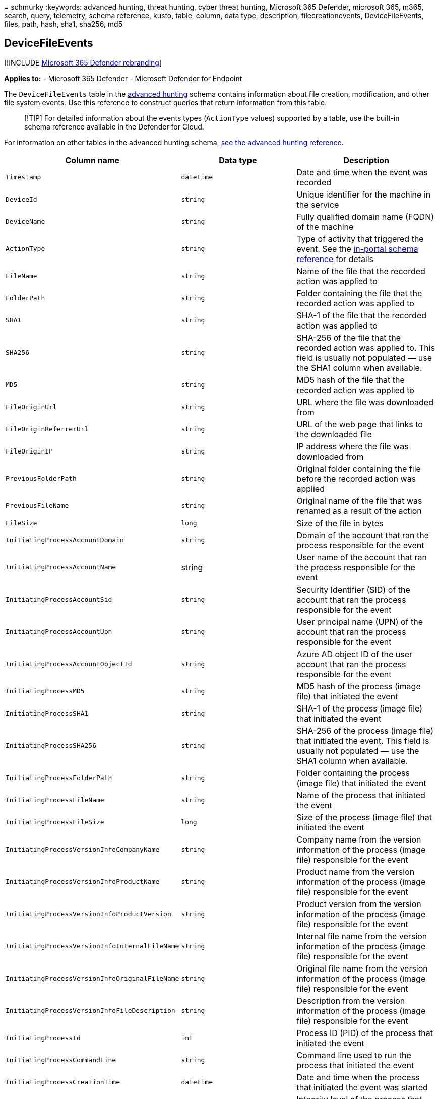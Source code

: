 = 
schmurky
:keywords: advanced hunting, threat hunting, cyber threat hunting,
Microsoft 365 Defender, microsoft 365, m365, search, query, telemetry,
schema reference, kusto, table, column, data type, description,
filecreationevents, DeviceFileEvents, files, path, hash, sha1, sha256,
md5

== DeviceFileEvents

{empty}[!INCLUDE link:../includes/microsoft-defender.md[Microsoft 365
Defender rebranding]]

*Applies to:* - Microsoft 365 Defender - Microsoft Defender for Endpoint

The `DeviceFileEvents` table in the
link:advanced-hunting-overview.md[advanced hunting] schema contains
information about file creation, modification, and other file system
events. Use this reference to construct queries that return information
from this table.

____
[!TIP] For detailed information about the events types (`ActionType`
values) supported by a table, use the built-in schema reference
available in the Defender for Cloud.
____

For information on other tables in the advanced hunting schema,
link:advanced-hunting-schema-tables.md[see the advanced hunting
reference].

[width="100%",cols="36%,29%,35%",options="header",]
|===
|Column name |Data type |Description
|`Timestamp` |`datetime` |Date and time when the event was recorded

|`DeviceId` |`string` |Unique identifier for the machine in the service

|`DeviceName` |`string` |Fully qualified domain name (FQDN) of the
machine

|`ActionType` |`string` |Type of activity that triggered the event. See
the
link:advanced-hunting-schema-tables.md?#get-schema-information-in-the-security-center[in-portal
schema reference] for details

|`FileName` |`string` |Name of the file that the recorded action was
applied to

|`FolderPath` |`string` |Folder containing the file that the recorded
action was applied to

|`SHA1` |`string` |SHA-1 of the file that the recorded action was
applied to

|`SHA256` |`string` |SHA-256 of the file that the recorded action was
applied to. This field is usually not populated — use the SHA1 column
when available.

|`MD5` |`string` |MD5 hash of the file that the recorded action was
applied to

|`FileOriginUrl` |`string` |URL where the file was downloaded from

|`FileOriginReferrerUrl` |`string` |URL of the web page that links to
the downloaded file

|`FileOriginIP` |`string` |IP address where the file was downloaded from

|`PreviousFolderPath` |`string` |Original folder containing the file
before the recorded action was applied

|`PreviousFileName` |`string` |Original name of the file that was
renamed as a result of the action

|`FileSize` |`long` |Size of the file in bytes

|`InitiatingProcessAccountDomain` |`string` |Domain of the account that
ran the process responsible for the event

|`InitiatingProcessAccountName` |string |User name of the account that
ran the process responsible for the event

|`InitiatingProcessAccountSid` |`string` |Security Identifier (SID) of
the account that ran the process responsible for the event

|`InitiatingProcessAccountUpn` |`string` |User principal name (UPN) of
the account that ran the process responsible for the event

|`InitiatingProcessAccountObjectId` |`string` |Azure AD object ID of the
user account that ran the process responsible for the event

|`InitiatingProcessMD5` |`string` |MD5 hash of the process (image file)
that initiated the event

|`InitiatingProcessSHA1` |`string` |SHA-1 of the process (image file)
that initiated the event

|`InitiatingProcessSHA256` |`string` |SHA-256 of the process (image
file) that initiated the event. This field is usually not populated —
use the SHA1 column when available.

|`InitiatingProcessFolderPath` |`string` |Folder containing the process
(image file) that initiated the event

|`InitiatingProcessFileName` |`string` |Name of the process that
initiated the event

|`InitiatingProcessFileSize` |`long` |Size of the process (image file)
that initiated the event

|`InitiatingProcessVersionInfoCompanyName` |`string` |Company name from
the version information of the process (image file) responsible for the
event

|`InitiatingProcessVersionInfoProductName` |`string` |Product name from
the version information of the process (image file) responsible for the
event

|`InitiatingProcessVersionInfoProductVersion` |`string` |Product version
from the version information of the process (image file) responsible for
the event

|`InitiatingProcessVersionInfoInternalFileName` |`string` |Internal file
name from the version information of the process (image file)
responsible for the event

|`InitiatingProcessVersionInfoOriginalFileName` |`string` |Original file
name from the version information of the process (image file)
responsible for the event

|`InitiatingProcessVersionInfoFileDescription` |`string` |Description
from the version information of the process (image file) responsible for
the event

|`InitiatingProcessId` |`int` |Process ID (PID) of the process that
initiated the event

|`InitiatingProcessCommandLine` |`string` |Command line used to run the
process that initiated the event

|`InitiatingProcessCreationTime` |`datetime` |Date and time when the
process that initiated the event was started

|`InitiatingProcessIntegrityLevel` |`string` |Integrity level of the
process that initiated the event. Windows assigns integrity levels to
processes based on certain characteristics, such as if they were
launched from an internet download. These integrity levels influence
permissions to resources

|`InitiatingProcessTokenElevation` |`string` |Token type indicating the
presence or absence of User Access Control (UAC) privilege elevation
applied to the process that initiated the event

|`InitiatingProcessParentId` |`int` |Process ID (PID) of the parent
process that spawned the process responsible for the event

|`InitiatingProcessParentFileName` |`string` |Name of the parent process
that spawned the process responsible for the event

|`InitiatingProcessParentCreationTime` |`datetime` |Date and time when
the parent of the process responsible for the event was started

|`RequestProtocol` |`string` |Network protocol, if applicable, used to
initiate the activity: Unknown, Local, SMB, or NFS

|`RequestSourceIP` |`string` |IPv4 or IPv6 address of the remote device
that initiated the activity

|`RequestSourcePort` |`string` |Source port on the remote device that
initiated the activity

|`RequestAccountName` |`string` |User name of account used to remotely
initiate the activity

|`RequestAccountDomain` |`string` |Domain of the account used to
remotely initiate the activity

|`RequestAccountSid` |`string` |Security Identifier (SID) of the account
used to remotely initiate the activity

|`ShareName` |`string` |Name of shared folder containing the file

|`InitiatingProcessFileSize` |`long` |Size of the file that ran the
process responsible for the event

|`SensitivityLabel` |`string` |Label applied to an email, file, or other
content to classify it for information protection

|`SensitivitySubLabel` |`string` |Sublabel applied to an email, file, or
other content to classify it for information protection; sensitivity
sublabels are grouped under sensitivity labels but are treated
independently

|`IsAzureInfoProtectionApplied` |`boolean` |Indicates whether the file
is encrypted by Azure Information Protection

|`ReportId` |`long` |Event identifier based on a repeating counter. To
identify unique events, this column must be used in conjunction with the
DeviceName and Timestamp columns.

|`AppGuardContainerId` |`string` |Identifier for the virtualized
container used by Application Guard to isolate browser activity

|`AdditionalFields` |`string` |Additional information about the entity
or event
|===

____
[!NOTE] File hash information will always be shown when it is available.
However, there are several possible reasons why a SHA1, SHA256, or MD5
cannot be calculated. For instance, the file might be located in remote
storage, locked by another process, compressed, or marked as virtual. In
these scenarios, the file hash information appears empty.
____

=== Related topics

* link:advanced-hunting-overview.md[Advanced hunting overview]
* link:advanced-hunting-query-language.md[Learn the query language]
* link:advanced-hunting-shared-queries.md[Use shared queries]
* link:advanced-hunting-query-emails-devices.md[Hunt across devices&#44;
emails&#44; apps&#44; and identities]
* link:advanced-hunting-schema-tables.md[Understand the schema]
* link:advanced-hunting-best-practices.md[Apply query best practices]
